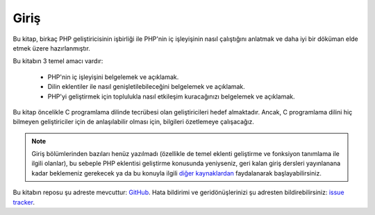 Giriş
============

Bu kitap, birkaç PHP geliştiricisinin işbirliği ile PHP'nin iç işleyişinin nasıl çalıştığını anlatmak ve daha iyi
bir döküman elde etmek üzere hazırlanmıştır.

Bu kitabın 3 temel amacı vardır:

 * PHP'nin iç işleyişini belgelemek ve açıklamak.
 * Dilin eklentiler ile nasıl genişletilebileceğini belgelemek ve açıklamak.
 * PHP'yi geliştirmek için toplulukla nasıl etkileşim kuracağınızı belgelemek ve açıklamak.

Bu kitap öncelikle C programlama dilinde tecrübesi olan geliştiricileri hedef almaktadır. Ancak, C programlama
dilini hiç bilmeyen geliştiriciler için de anlaşılabilir olması için, bilgileri özetlemeye çalışacağız.

.. note:: Giriş bölümlerinden bazıları henüz yazılmadı (özellikle de temel eklenti geliştirme ve fonksiyon tanımlama 
   ile ilgili olanlar), bu sebeple PHP eklentisi geliştirme konusunda yeniyseniz, geri kalan giriş dersleri
   yayınlanana kadar beklemeniz gerekecek ya da bu konuyla ilgili
   `diğer kaynaklardan <https://wiki.php.net/internals/references>`_ faydalanarak başlayabilirsiniz.

Bu kitabın reposu şu adreste mevcuttur: GitHub_. Hata bildirimi ve geridönüşlerinizi 
şu adresten bildirebilirsiniz: `issue tracker`_.

.. _GitHub: https://github.com/phpinternalsbook/PHP-Internals-Book
.. _issue tracker: https://github.com/phpinternalsbook/PHP-Internals-Book/issues